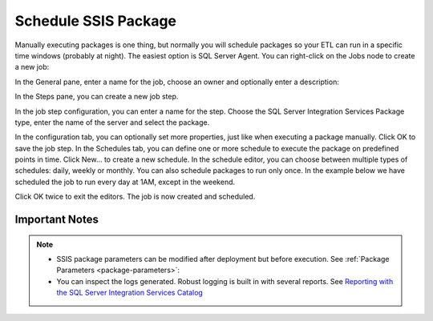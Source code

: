 .. _schedule-package:

=====================
Schedule SSIS Package
=====================

Manually executing packages is one thing, but normally you will schedule packages so your ETL can run in a specific time windows (probably at night). The easiest option is SQL Server Agent. You can right-click on the Jobs node to create a new job:

.. image:: _static/images/schedule_1.png
	:width: 600
	:alt: Schedule package

In the General pane, enter a name for the job, choose an owner and optionally enter a description:

.. image:: _static/images/schedule_2.png
	:width: 600
	:alt: Scheduling parameters

In the Steps pane, you can create a new job step. 

.. image:: _static/images/schedule_3.png
	:width: 600
	:alt: Scheduled job creation
 
In the job step configuration, you can enter a name for the step. Choose the SQL Server Integration Services Package type, enter the name of the server and select the package. 

.. image:: _static/images/schedule_4.png
	:width: 600
	:alt: Scheduled job configuration

In the configuration tab, you can optionally set more properties, just like when executing a package manually. Click OK to save the job step. In the Schedules tab, you can define one or more schedule to execute the package on predefined points in time. Click New… to create a new schedule. In the schedule editor, you can choose between multiple types of schedules: daily, weekly or monthly. You can also schedule packages to run only once. In the example below we have scheduled the job to run every day at 1AM, except in the weekend. 

.. image:: _static/images/schedule_4.png
	:width: 600
	:alt: Job scheduling completed

Click OK twice to exit the editors. The job is now created and scheduled.

Important Notes
===============

.. note::

	* SSIS package parameters can be modified after deployment but before execution. See :ref:`Package Parameters <package-parameters>`:	
	* You can inspect the logs generated. Robust logging is built in with several reports. See `Reporting with the SQL Server Integration Services Catalog <https://www.mssqltips.com/sqlservertip/4812/reporting-with-the-sql-server-integration-services-catalog/>`_
	
